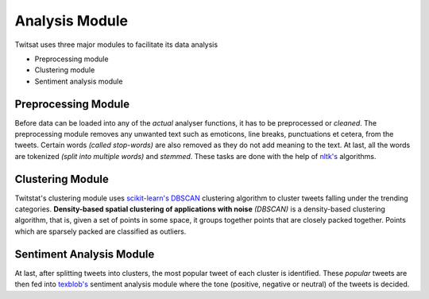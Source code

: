 .. _nlp:

Analysis Module
===============

Twitsat uses three major modules to facilitate its data analysis

- Preprocessing module
- Clustering module
- Sentiment analysis module


Preprocessing Module
--------------------

Before data can be loaded into any of the *actual* analyser functions, it has to be preprocessed or *cleaned*. The preprocessing module removes any unwanted text such as emoticons,
line breaks, punctuations et cetera, from the tweets. Certain words *(called stop-words)* are also removed as they do not add meaning to the text. At last, all the words are tokenized
*(split into multiple words)* and *stemmed*. These tasks are done with the help of `nltk's <https://github.com/nltk/nltk>`_ algorithms.


Clustering Module
-----------------

Twitstat's clustering module uses `scikit-learn's <https://github.com/scikit-learn/scikit-learn>`_ `DBSCAN <https://scikit-learn.org/stable/modules/clustering.html#dbscan>`_
clustering algorithm to cluster tweets falling under the trending categories. **Density-based spatial clustering of applications with noise** *(DBSCAN)* is a density-based
clustering algorithm, that is, given a set of points in some space, it groups together points that are closely packed together. Points which are sparsely packed are classified
as outliers.


Sentiment Analysis Module
-------------------------

At last, after splitting tweets into clusters, the most popular tweet of each cluster is identified. These *popular* tweets are then fed into `texblob's <https://github.com/sloria/TextBlob>`_
sentiment analysis module where the tone (positive, negative or neutral) of the tweets is decided.

